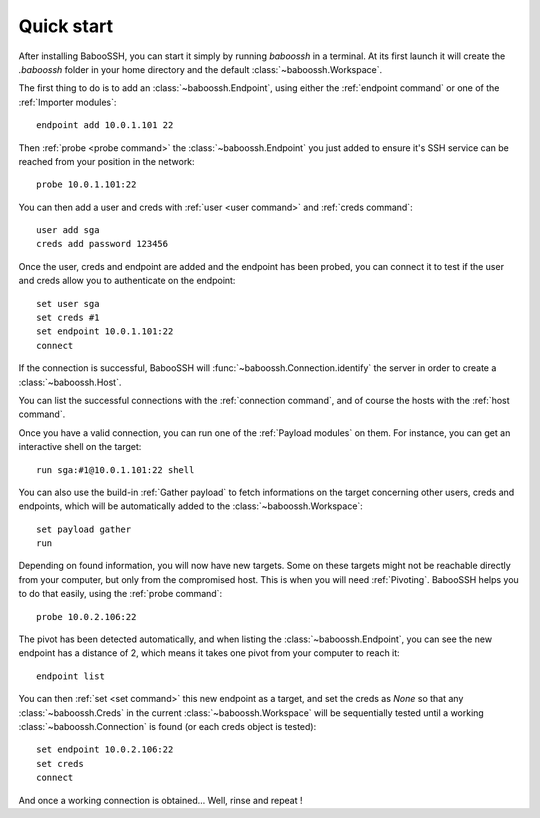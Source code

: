 Quick start
===========

After installing BabooSSH, you can start it simply by running `baboossh` in a terminal. At its first launch it will create the `.baboossh` folder in your home directory and the default :class:`~baboossh.Workspace`.

The first thing to do is to add an :class:`~baboossh.Endpoint`, using either the :ref:`endpoint command` or one of the :ref:`Importer modules`::

   endpoint add 10.0.1.101 22

Then :ref:`probe <probe command>` the :class:`~baboossh.Endpoint` you just added to ensure it's SSH service can be reached from your position in the network::

   probe 10.0.1.101:22

You can then add a user and creds with :ref:`user <user command>` and :ref:`creds command`::

   user add sga
   creds add password 123456

Once the user, creds and endpoint are added and the endpoint has been probed, you can connect it to test if the user and creds allow you to authenticate on the endpoint::

   set user sga
   set creds #1
   set endpoint 10.0.1.101:22
   connect

If the connection is successful, BabooSSH will :func:`~baboossh.Connection.identify` the server in order to create a :class:`~baboossh.Host`.

You can list the successful connections with the :ref:`connection command`, and of course the hosts with the :ref:`host command`.

Once you have a valid connection, you can run one of the :ref:`Payload modules` on them. For instance, you can get an interactive shell on the target::

   run sga:#1@10.0.1.101:22 shell

You can also use the build-in :ref:`Gather payload` to fetch informations on the target concerning other users, creds and endpoints, which will be automatically added to the :class:`~baboossh.Workspace`::

   set payload gather
   run

Depending on found information, you will now have new targets. Some on these targets might not be reachable directly from your computer, but only from the compromised host. This is when you will need :ref:`Pivoting`. BabooSSH helps you to do that easily, using the :ref:`probe command`::

   probe 10.0.2.106:22

The pivot has been detected automatically, and when listing the :class:`~baboossh.Endpoint`, you can see the new endpoint has a distance of 2, which means it takes one pivot from your computer to reach it::

   endpoint list

You can then :ref:`set <set command>` this new endpoint as a target, and set the creds as `None` so that any :class:`~baboossh.Creds` in the current :class:`~baboossh.Workspace` will be sequentially tested until a working :class:`~baboossh.Connection` is found (or each creds object is tested)::

   set endpoint 10.0.2.106:22
   set creds
   connect

And once a working connection is obtained... Well, rinse and repeat !
